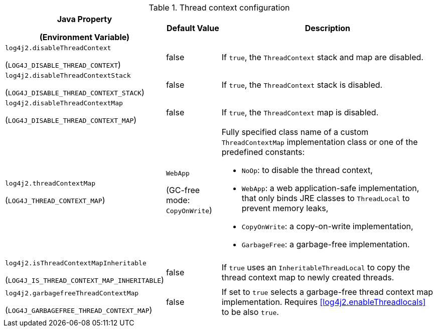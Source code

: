.Thread context configuration
[cols="1,1,5"]
|===
h| Java Property

(Environment Variable)
h| Default Value
h| Description

| [[log4j2.disableThreadContext]]`log4j2.disableThreadContext`

(`LOG4J_DISABLE_THREAD_CONTEXT`)
| false
| If `true`, the `ThreadContext` stack and map are disabled.

| [[log4j2.disableThreadContextStack]]`log4j2.disableThreadContextStack`

(`LOG4J_DISABLE_THREAD_CONTEXT_STACK`)
| false
| If `true`, the `ThreadContext` stack is disabled.

| [[log4j2.disableThreadContextMap]]`log4j2.disableThreadContextMap`

(`LOG4J_DISABLE_THREAD_CONTEXT_MAP`)
| false
| If `true`, the `ThreadContext` map is disabled.

| [[log4j2.threadContextMap]]`log4j2.threadContextMap`

(`LOG4J_THREAD_CONTEXT_MAP`)
| `WebApp`

(GC-free mode: `CopyOnWrite`)
a| Fully specified class name of a custom `ThreadContextMap` implementation class or one of the predefined constants:

* `NoOp`: to disable the thread context,
* `WebApp`: a web application-safe implementation, that only binds JRE classes to `ThreadLocal` to prevent memory leaks,
* `CopyOnWrite`: a copy-on-write implementation,
* `GarbageFree`: a garbage-free implementation.

| [[isThreadContextMapInheritable]]`log4j2.isThreadContextMapInheritable`

(`LOG4J_IS_THREAD_CONTEXT_MAP_INHERITABLE`)
| false
| If `true` uses an `InheritableThreadLocal` to copy the thread context map to newly created threads.

| [[log4j2.garbagefreeThreadContextMap]]`log4j2.garbagefreeThreadContextMap`

(`LOG4J_GARBAGEFREE_THREAD_CONTEXT_MAP`)
| false
| If set to `true` selects a garbage-free thread context map implementation.
Requires <<log4j2.enableThreadlocals>> to be also `true`.

|===
